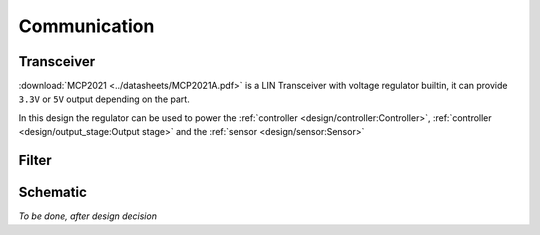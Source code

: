 Communication
=============

.. jupyter-execute::
    :hide-code:

    %config InlineBackend.figure_format = 'svg'
    import schemdraw
    from schemdraw import elements as elm
    from schemdraw import flow
    import numpy as np
    from matplotlib import pyplot
    from IPython.display import Latex

Transceiver
-----------

:download:`MCP2021 <../datasheets/MCP2021A.pdf>` is a LIN Transceiver with voltage regulator
builtin, it can provide ``3.3V`` or ``5V`` output depending on the part.

In this design the regulator can be used to power the
:ref:`controller <design/controller:Controller>`, :ref:`controller <design/output_stage:Output stage>`
and the :ref:`sensor <design/sensor:Sensor>`

Filter
------

.. jupyter-execute::
    :hide-code:

    Latex(f'C_{{LIN}} = 220pF\n')

Schematic
---------

`To be done, after design decision`
